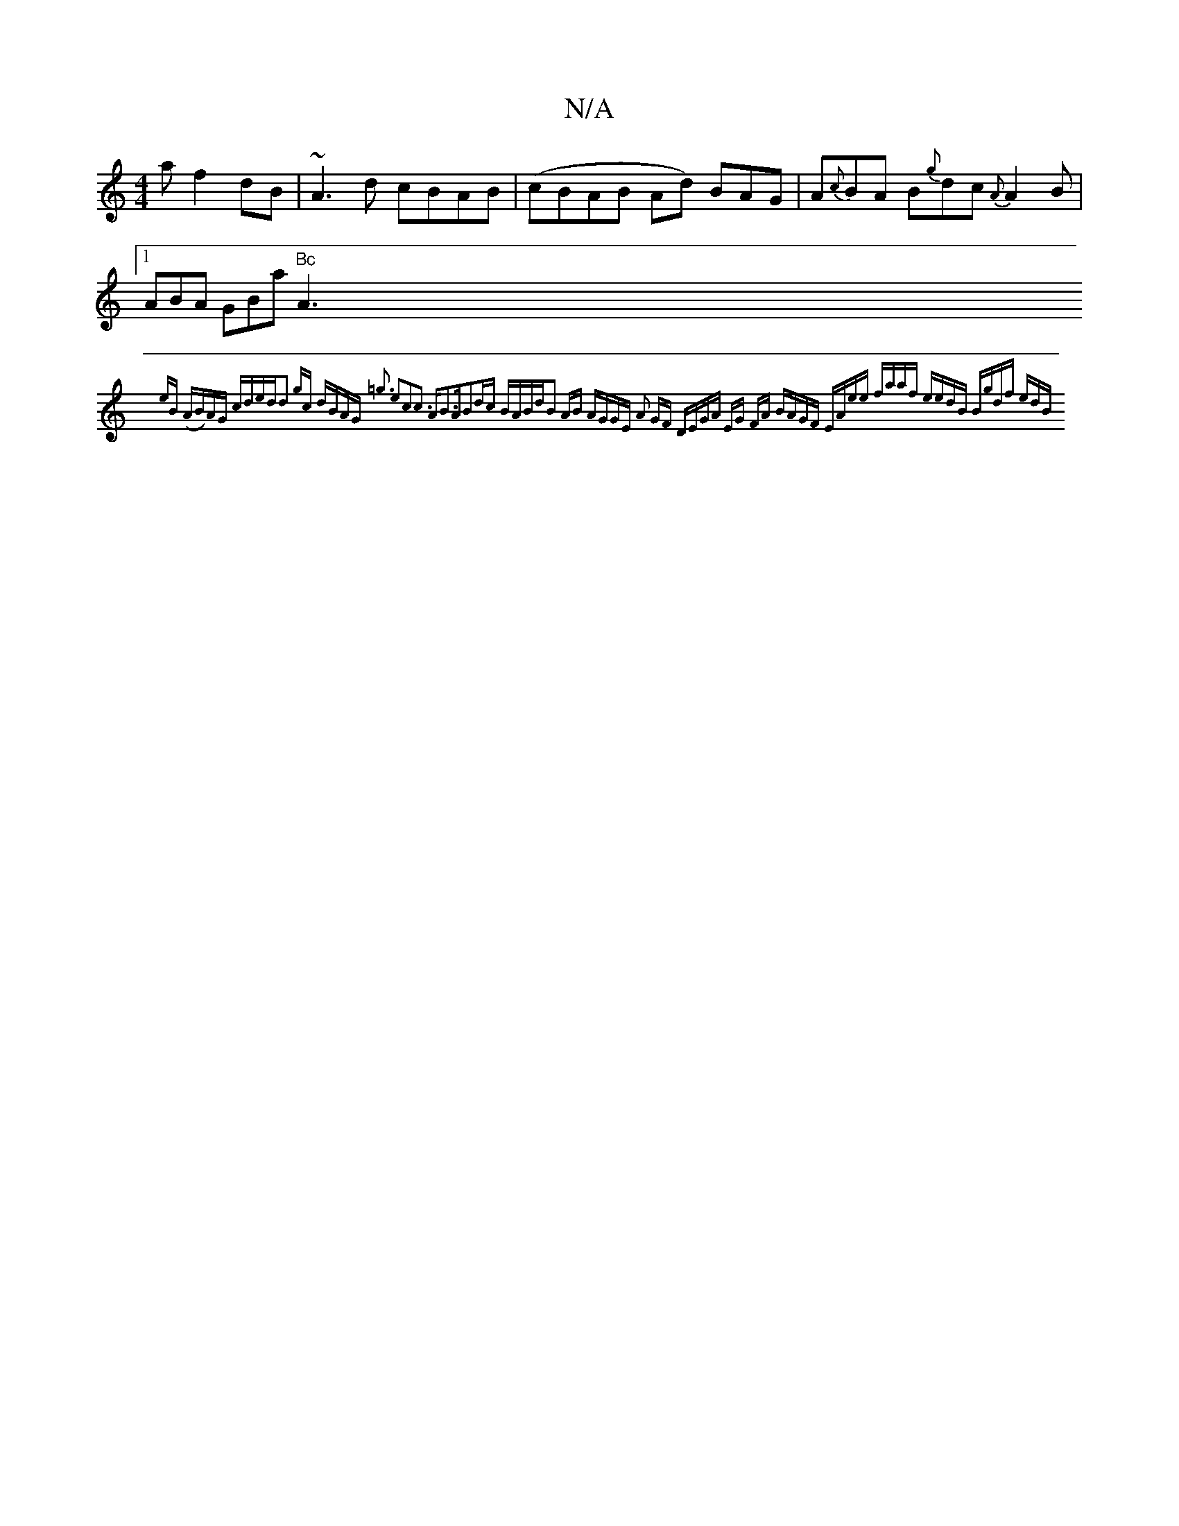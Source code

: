X:1
T:N/A
M:4/4
R:N/A
K:Cmajor
a f2 dB| ~A3d cBAB|(cBAB Ad) BAG | A{c}BA B{g}dc{A}A2B|[1ABA GBa "Bc"A3{ eB | (AB)AG cded|:d2 gc dBAG|1 =g3 e2c2-|c3 AB3A|B2dc BABd|B2 AB | AGGE A2 GF | DEGA EG FA | BAGF EAee | faaf eedB :|2 Bgdf edB